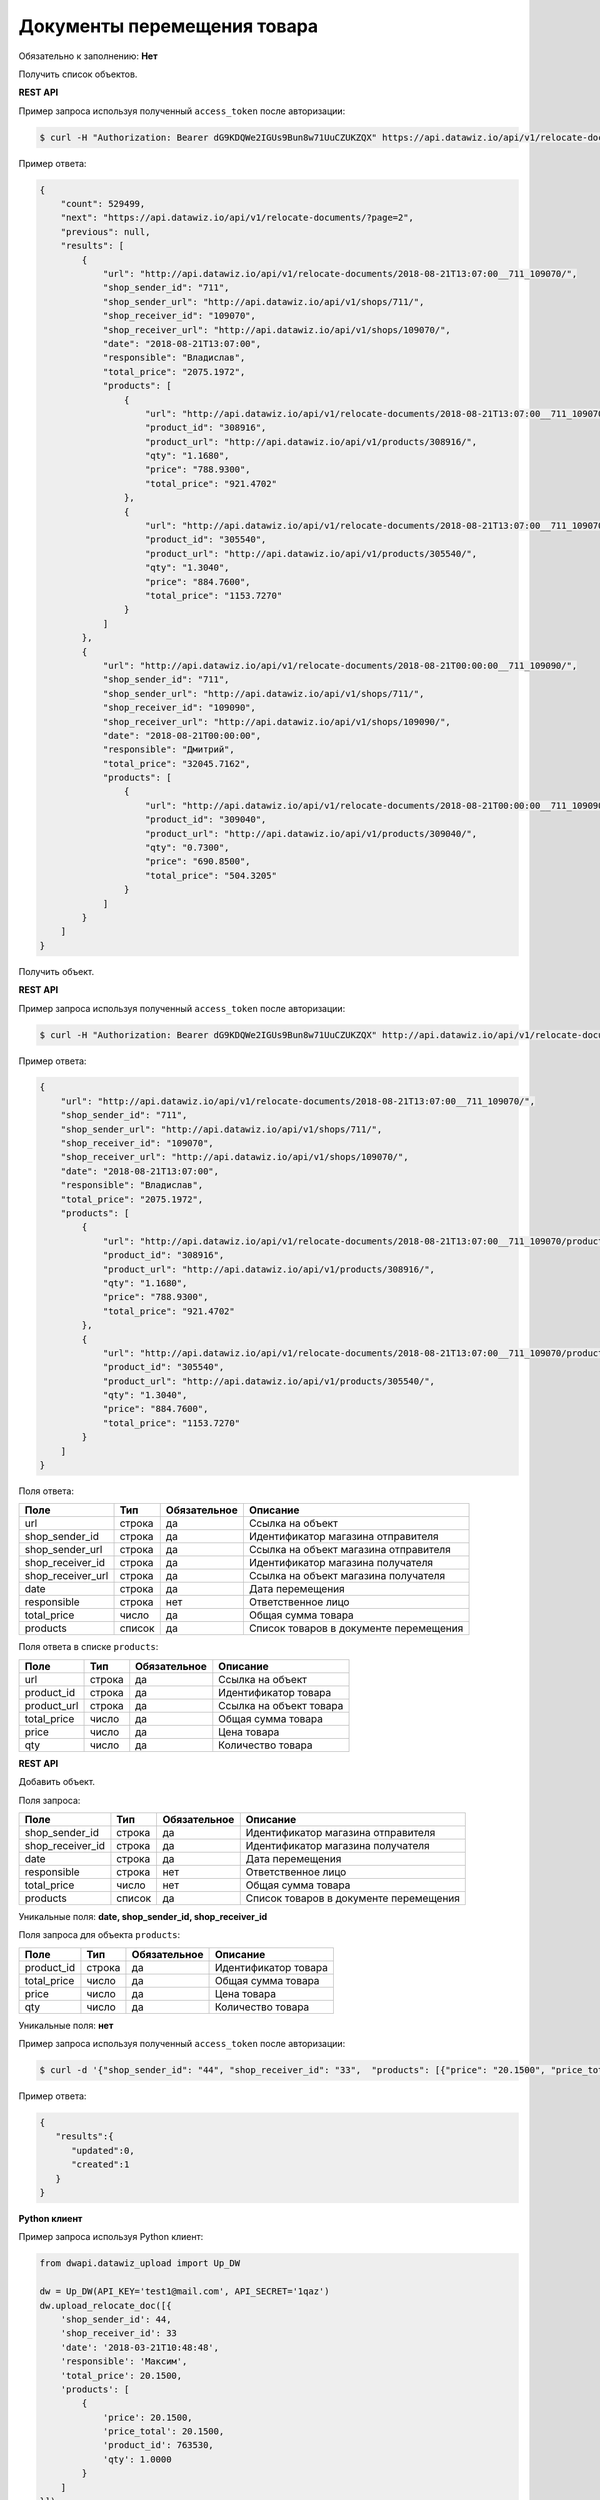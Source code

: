 Документы перемещения товара
============================

Обязательно к заполнению: **Нет**

.. class:: GET /api/v1/relocate-documents/


Получить список объектов.

**REST API**

Пример запроса используя полученный ``access_token`` после авторизации:

.. code-block:: bash

    $ curl -H "Authorization: Bearer dG9KDQWe2IGUs9Bun8w71UuCZUKZQX" https://api.datawiz.io/api/v1/relocate-documents/

Пример ответа:

.. code-block:: json

    {
        "count": 529499,
        "next": "https://api.datawiz.io/api/v1/relocate-documents/?page=2",
        "previous": null,
        "results": [
            {
                "url": "http://api.datawiz.io/api/v1/relocate-documents/2018-08-21T13:07:00__711_109070/",
                "shop_sender_id": "711",
                "shop_sender_url": "http://api.datawiz.io/api/v1/shops/711/",
                "shop_receiver_id": "109070",
                "shop_receiver_url": "http://api.datawiz.io/api/v1/shops/109070/",
                "date": "2018-08-21T13:07:00",
                "responsible": "Владислав",
                "total_price": "2075.1972",
                "products": [
                    {
                        "url": "http://api.datawiz.io/api/v1/relocate-documents/2018-08-21T13:07:00__711_109070/products/7093552/",
                        "product_id": "308916",
                        "product_url": "http://api.datawiz.io/api/v1/products/308916/",
                        "qty": "1.1680",
                        "price": "788.9300",
                        "total_price": "921.4702"
                    },
                    {
                        "url": "http://api.datawiz.io/api/v1/relocate-documents/2018-08-21T13:07:00__711_109070/products/7093551/",
                        "product_id": "305540",
                        "product_url": "http://api.datawiz.io/api/v1/products/305540/",
                        "qty": "1.3040",
                        "price": "884.7600",
                        "total_price": "1153.7270"
                    }
                ]
            },
            {
                "url": "http://api.datawiz.io/api/v1/relocate-documents/2018-08-21T00:00:00__711_109090/",
                "shop_sender_id": "711",
                "shop_sender_url": "http://api.datawiz.io/api/v1/shops/711/",
                "shop_receiver_id": "109090",
                "shop_receiver_url": "http://api.datawiz.io/api/v1/shops/109090/",
                "date": "2018-08-21T00:00:00",
                "responsible": "Дмитрий",
                "total_price": "32045.7162",
                "products": [
                    {
                        "url": "http://api.datawiz.io/api/v1/relocate-documents/2018-08-21T00:00:00__711_109090/products/7093593/",
                        "product_id": "309040",
                        "product_url": "http://api.datawiz.io/api/v1/products/309040/",
                        "qty": "0.7300",
                        "price": "690.8500",
                        "total_price": "504.3205"
                    }
                ]
            }
        ]
    }

.. class:: GET /api/v1/relocate-documents/(string: date)__(string: shop_sender_id)_(string: shop_receiver_id)/


Получить объект.

**REST API**

Пример запроса используя полученный ``access_token`` после авторизации:

.. code-block:: bash

    $ curl -H "Authorization: Bearer dG9KDQWe2IGUs9Bun8w71UuCZUKZQX" http://api.datawiz.io/api/v1/relocate-documents/2018-08-21T13:07:00__711_109070/

Пример ответа:

.. code-block:: json

    {
        "url": "http://api.datawiz.io/api/v1/relocate-documents/2018-08-21T13:07:00__711_109070/",
        "shop_sender_id": "711",
        "shop_sender_url": "http://api.datawiz.io/api/v1/shops/711/",
        "shop_receiver_id": "109070",
        "shop_receiver_url": "http://api.datawiz.io/api/v1/shops/109070/",
        "date": "2018-08-21T13:07:00",
        "responsible": "Владислав",
        "total_price": "2075.1972",
        "products": [
            {
                "url": "http://api.datawiz.io/api/v1/relocate-documents/2018-08-21T13:07:00__711_109070/products/7093552/",
                "product_id": "308916",
                "product_url": "http://api.datawiz.io/api/v1/products/308916/",
                "qty": "1.1680",
                "price": "788.9300",
                "total_price": "921.4702"
            },
            {
                "url": "http://api.datawiz.io/api/v1/relocate-documents/2018-08-21T13:07:00__711_109070/products/7093551/",
                "product_id": "305540",
                "product_url": "http://api.datawiz.io/api/v1/products/305540/",
                "qty": "1.3040",
                "price": "884.7600",
                "total_price": "1153.7270"
            }
        ]
    }


Поля ответа:

===================== ============ ============ ===============================================
Поле                  Тип          Обязательное Описание
===================== ============ ============ ===============================================
url                   строка       да           Ссылка на объект
shop_sender_id        строка       да           Идентификатор магазина отправителя
shop_sender_url       строка       да           Ссылка на объект магазина отправителя
shop_receiver_id      строка       да           Идентификатор магазина получателя
shop_receiver_url     строка       да           Ссылка на объект магазина получателя
date                  строка       да           Дата перемещения
responsible           строка       нет          Ответственное лицо
total_price           число        да           Общая сумма товара
products              список       да           Список товаров в документе перемещения
===================== ============ ============ ===============================================

Поля ответа в списке ``products``:

=================== ============ ============ ============================================================
Поле                Тип          Обязательное Описание
=================== ============ ============ ============================================================
url                 строка       да           Ссылка на объект
product_id          строка       да           Идентификатор товара
product_url         строка       да           Ссылка на объект товара
total_price         число        да           Общая сумма товара
price               число        да           Цена товара
qty                 число        да           Количество товара
=================== ============ ============ ============================================================


.. class:: POST /api/v1/relocate-documents/

**REST API**

Добавить объект.

Поля запроса:

===================== ============ ============ ===============================================
Поле                  Тип          Обязательное Описание
===================== ============ ============ ===============================================
shop_sender_id        строка       да           Идентификатор магазина отправителя
shop_receiver_id      строка       да           Идентификатор магазина получателя
date                  строка       да           Дата перемещения
responsible           строка       нет          Ответственное лицо
total_price           число        нет          Общая сумма товара
products              список       да           Список товаров в документе перемещения
===================== ============ ============ ===============================================

Уникальные поля: **date, shop_sender_id, shop_receiver_id**

Поля запроса для объекта ``products``:

================== ============ ============ ============================================================
Поле               Тип          Обязательное Описание
================== ============ ============ ============================================================
product_id          строка       да           Идентификатор товара
total_price         число        да           Общая сумма товара
price               число        да           Цена товара
qty                 число        да           Количество товара
================== ============ ============ ============================================================

Уникальные поля: **нет**

Пример запроса используя полученный ``access_token`` после авторизации:

.. code-block:: bash

    $ curl -d '{"shop_sender_id": "44", "shop_receiver_id": "33",  "products": [{"price": "20.1500", "price_total": "20.1500", "product_id": "763530", "qty": "1.0000"}], "date": "2018-03-21T10:48:48", "responsible": "Максим", "total_price": "628.2000"}' -H "Content-Type: application/json" -H "Authorization: Bearer jhMisdKPKo9hXeTuSvqFd2TL7vel62" -X POST https://api.datawiz.io/api/v1/relocate-documents/

Пример ответа:

.. code-block:: json

    {
       "results":{
          "updated":0,
          "created":1
       }
    }

**Python клиент**

Пример запроса используя Python клиент:

.. code-block:: python

    from dwapi.datawiz_upload import Up_DW

    dw = Up_DW(API_KEY='test1@mail.com', API_SECRET='1qaz')
    dw.upload_relocate_doc([{
        'shop_sender_id': 44,
        'shop_receiver_id': 33
        'date': '2018-03-21T10:48:48',
        'responsible': 'Максим',
        'total_price': 20.1500,
        'products': [
            {
                'price': 20.1500,
                'price_total': 20.1500,
                'product_id': 763530,
                'qty': 1.0000
            }
        ]
    }])